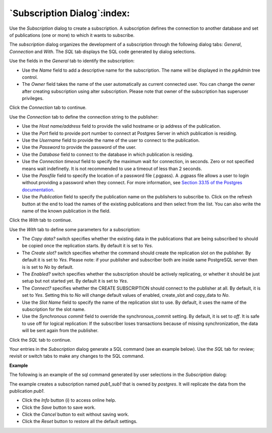.. subscription_dialog:

****************************
`Subscription Dialog`:index:
****************************

Use the *Subscription* dialog to create a subscription. A subscription defines the connection to another database and set of publications (one or more) to which it wants to subscribe.

The *subscription* dialog organizes the development of a subscription through the following dialog tabs: *General*, *Connection* and *With*. The *SQL* tab displays the SQL code generated by dialog selections.

.. image:: images/subscription_general.png
    :alt: Subscription dialog general tab
    :align: center

Use the fields in the *General* tab to identify the subscription:

* Use the *Name* field to add a descriptive name for the subscription. The name will be displayed in the *pgAdmin* tree control.
* The *Owner* field takes the name of the user automatically as current connected user. You can change the owner after creating subscription using alter subscription. Please note that owner of the subscription has superuser privileges.

Click the *Connection* tab to continue.

.. image:: images/subscription_connection.png
    :alt: Subscription dialog connection tab
    :align: center

Use the *Connection* tab to define the connection string to the publisher:

* Use the *Host name/address* field to provide the valid hostname or ip address of the publication.
* Use the *Port* field to provide port number to connect at Postgres Server in which publication is residing.
* Use the *Username* field to provide the name of the user to connect to the publication.
* Use the *Password* to provide the password of the user.
* Use the *Database* field to connect to the database in which publication is residing.
* Use the *Connection timeout* field to specify the maximum wait for connection, in seconds. Zero or not specified means wait indefinetly. It is not recommended to use a timeout of less than 2 seconds.
* Use the *Passfile* field to specify the location of a password file (.pgpass). A .pgpass file allows a user to login without providing a password when they connect.  For more information, see `Section 33.15 of the Postgres documentation <https://www.postgresql.org/docs/current/libpq-pgpass.html>`_.
* Use the *Publication* field to specify the publication name on the publishers to subscribe to. Click on the refresh button at the end to load the names of the existing publications and then select from the list. You can also write the name of the known publication in the field.

Click the *With* tab to continue.

.. image:: images/subscription_with.png
    :alt: Subscription dialog with tab
    :align: center

Use the *With* tab to define some parameters for a subscription:

* The *Copy data?* switch specifies whether the existing data in the publications that are being subscribed to should be copied once the replication starts. By default it is set to *Yes*.
* The *Create slot?* switch specifies whether the command should create the replication slot on the publisher. By default it is set to *Yes*. Please note: if your publisher and subscriber both are inside same PostgreSQL server then is is set to *No* by default.
* The *Enabled?* switch specifies whether the subscription should be actively replicating, or whether it should be just setup but not started yet. By default it is set to *Yes*.
* The *Connect?* specifies whether the CREATE SUBSCRIPTION should connect to the publisher at all. By default, it is set to *Yes*. Setting this to *No* will change default values of enabled, create_slot and copy_data to *No*.
* Use the *Slot Name* field to specify the name of the replication slot to use. By default, it uses the name of the subscription for the slot name.
* Use the *Synchronous commit* field to override the synchronous_commit setting. By default, it is set to *off*. It is safe to use off for logical replication: If the subscriber loses transactions because of missing synchronization, the data will be sent again from the publisher.

Click the *SQL* tab to continue.

Your entries in the *Subscription* dialog generate a SQL command (see an example below). Use the *SQL* tab for review; revisit or switch tabs to make any changes to the SQL command.

**Example**

The following is an example of the sql command generated by user selections in
the *Subscription* dialog:

.. image:: images/subscription_sql.png
    :alt: Subscription dialog sql tab
    :align: center

The example creates a subscription named *pub1_sub1* that is owned by *postgres*. It will replicate the data from the publication *pub1*.

* Click the *Info* button (i) to access online help.
* Click the *Save* button to save work.
* Click the *Cancel* button to exit without saving work.
* Click the *Reset* button to restore all the default settings.
